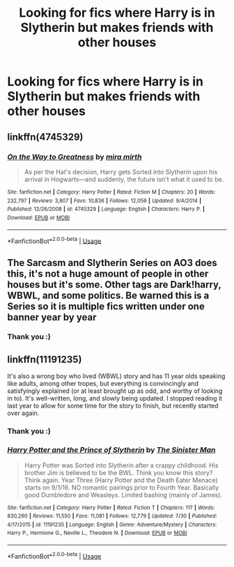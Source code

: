 #+TITLE: Looking for fics where Harry is in Slytherin but makes friends with other houses

* Looking for fics where Harry is in Slytherin but makes friends with other houses
:PROPERTIES:
:Author: Yeknomerif
:Score: 7
:DateUnix: 1567363286.0
:DateShort: 2019-Sep-01
:FlairText: Request
:END:

** linkffn(4745329)
:PROPERTIES:
:Author: fresh-dumbledore
:Score: 7
:DateUnix: 1567365737.0
:DateShort: 2019-Sep-01
:END:

*** [[https://www.fanfiction.net/s/4745329/1/][*/On the Way to Greatness/*]] by [[https://www.fanfiction.net/u/1541187/mira-mirth][/mira mirth/]]

#+begin_quote
  As per the Hat's decision, Harry gets Sorted into Slytherin upon his arrival in Hogwarts---and suddenly, the future isn't what it used to be.
#+end_quote

^{/Site/:} ^{fanfiction.net} ^{*|*} ^{/Category/:} ^{Harry} ^{Potter} ^{*|*} ^{/Rated/:} ^{Fiction} ^{M} ^{*|*} ^{/Chapters/:} ^{20} ^{*|*} ^{/Words/:} ^{232,797} ^{*|*} ^{/Reviews/:} ^{3,807} ^{*|*} ^{/Favs/:} ^{10,836} ^{*|*} ^{/Follows/:} ^{12,056} ^{*|*} ^{/Updated/:} ^{9/4/2014} ^{*|*} ^{/Published/:} ^{12/26/2008} ^{*|*} ^{/id/:} ^{4745329} ^{*|*} ^{/Language/:} ^{English} ^{*|*} ^{/Characters/:} ^{Harry} ^{P.} ^{*|*} ^{/Download/:} ^{[[http://www.ff2ebook.com/old/ffn-bot/index.php?id=4745329&source=ff&filetype=epub][EPUB]]} ^{or} ^{[[http://www.ff2ebook.com/old/ffn-bot/index.php?id=4745329&source=ff&filetype=mobi][MOBI]]}

--------------

*FanfictionBot*^{2.0.0-beta} | [[https://github.com/tusing/reddit-ffn-bot/wiki/Usage][Usage]]
:PROPERTIES:
:Author: FanfictionBot
:Score: 1
:DateUnix: 1567365753.0
:DateShort: 2019-Sep-01
:END:


** The Sarcasm and Slytherin Series on AO3 does this, it's not a huge amount of people in other houses but it's some. Other tags are Dark!harry, WBWL, and some politics. Be warned this is a Series so it is multiple fics written under one banner year by year
:PROPERTIES:
:Author: Ulltima1001
:Score: 5
:DateUnix: 1567365128.0
:DateShort: 2019-Sep-01
:END:

*** Thank you :)
:PROPERTIES:
:Author: Yeknomerif
:Score: 1
:DateUnix: 1567365159.0
:DateShort: 2019-Sep-01
:END:


** linkffn(11191235)

It's also a wrong boy who lived (WBWL) story and has 11 year olds speaking like adults, among other tropes, but everything is convincingly and satisfyingly explained (or at least brought up as odd, and worthy of looking in to). It's well-written, long, and slowly being updated. I stopped reading it last year to allow for some time for the story to finish, but recently started over again.
:PROPERTIES:
:Author: werepat
:Score: 3
:DateUnix: 1567395847.0
:DateShort: 2019-Sep-02
:END:

*** Thank you :)
:PROPERTIES:
:Author: Yeknomerif
:Score: 2
:DateUnix: 1567396781.0
:DateShort: 2019-Sep-02
:END:


*** [[https://www.fanfiction.net/s/11191235/1/][*/Harry Potter and the Prince of Slytherin/*]] by [[https://www.fanfiction.net/u/4788805/The-Sinister-Man][/The Sinister Man/]]

#+begin_quote
  Harry Potter was Sorted into Slytherin after a crappy childhood. His brother Jim is believed to be the BWL. Think you know this story? Think again. Year Three (Harry Potter and the Death Eater Menace) starts on 9/1/16. NO romantic pairings prior to Fourth Year. Basically good Dumbledore and Weasleys. Limited bashing (mainly of James).
#+end_quote

^{/Site/:} ^{fanfiction.net} ^{*|*} ^{/Category/:} ^{Harry} ^{Potter} ^{*|*} ^{/Rated/:} ^{Fiction} ^{T} ^{*|*} ^{/Chapters/:} ^{117} ^{*|*} ^{/Words/:} ^{830,290} ^{*|*} ^{/Reviews/:} ^{11,550} ^{*|*} ^{/Favs/:} ^{11,081} ^{*|*} ^{/Follows/:} ^{12,779} ^{*|*} ^{/Updated/:} ^{7/30} ^{*|*} ^{/Published/:} ^{4/17/2015} ^{*|*} ^{/id/:} ^{11191235} ^{*|*} ^{/Language/:} ^{English} ^{*|*} ^{/Genre/:} ^{Adventure/Mystery} ^{*|*} ^{/Characters/:} ^{Harry} ^{P.,} ^{Hermione} ^{G.,} ^{Neville} ^{L.,} ^{Theodore} ^{N.} ^{*|*} ^{/Download/:} ^{[[http://www.ff2ebook.com/old/ffn-bot/index.php?id=11191235&source=ff&filetype=epub][EPUB]]} ^{or} ^{[[http://www.ff2ebook.com/old/ffn-bot/index.php?id=11191235&source=ff&filetype=mobi][MOBI]]}

--------------

*FanfictionBot*^{2.0.0-beta} | [[https://github.com/tusing/reddit-ffn-bot/wiki/Usage][Usage]]
:PROPERTIES:
:Author: FanfictionBot
:Score: 1
:DateUnix: 1567395853.0
:DateShort: 2019-Sep-02
:END:
